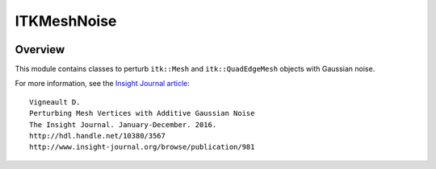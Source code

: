 ITKMeshNoise
============

.. image:: https://github.com/InsightSoftwareConsortium/ITKMeshNoise/workflows/Build,%20test,%20package/badge.svg
    :alt:    Build Status

.. image:: https://img.shields.io/pypi/v/itk-meshnoise.svg
    :target: https://pypi.python.org/pypi/itk-meshnoise
    :alt: PyPI Version

.. image:: https://img.shields.io/badge/License-Apache%202.0-blue.svg
    :target: https://github.com/InsightSoftwareConsortium/ITKMeshNoise/blob/master/LICENSE
    :alt: License


Overview
--------

This module contains classes to perturb ``itk::Mesh`` and ``itk::QuadEdgeMesh``
objects with Gaussian noise.

For more information, see the `Insight Journal article <http://hdl.handle.net/10380/3567>`_::

  Vigneault D.
  Perturbing Mesh Vertices with Additive Gaussian Noise
  The Insight Journal. January-December. 2016.
  http://hdl.handle.net/10380/3567
  http://www.insight-journal.org/browse/publication/981
